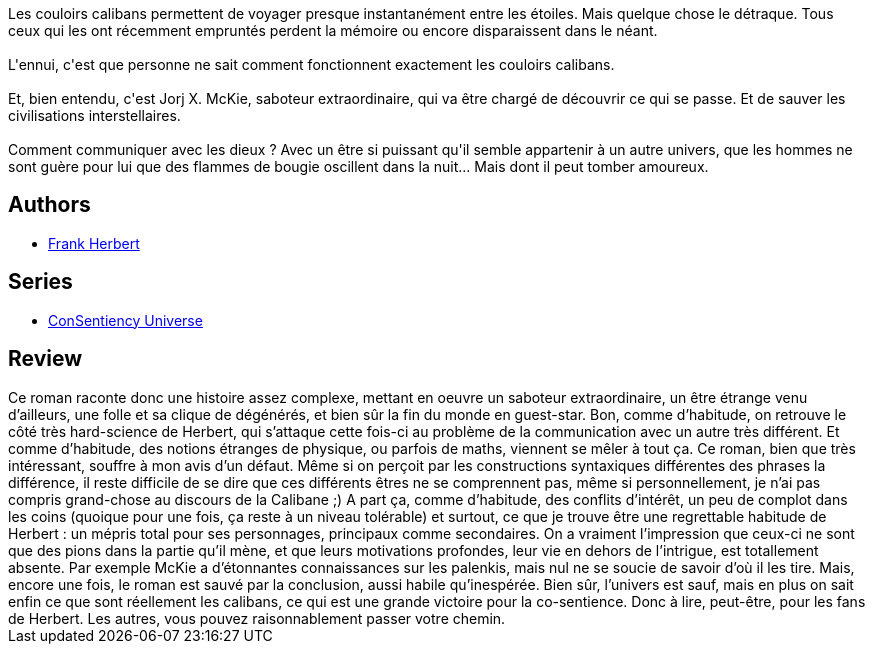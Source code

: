 :jbake-type: post
:jbake-status: published
:jbake-title: L'Étoile et le Fouet
:jbake-tags:  complot, rayon-imaginaire, space-opera,_année_2002,_mois_janv.,_note_2,extra-terrestres,read
:jbake-date: 2002-01-17
:jbake-depth: ../../
:jbake-uri: goodreads/books/9782253049326.adoc
:jbake-bigImage: https://s.gr-assets.com/assets/nophoto/book/111x148-bcc042a9c91a29c1d680899eff700a03.png
:jbake-smallImage: https://s.gr-assets.com/assets/nophoto/book/50x75-a91bf249278a81aabab721ef782c4a74.png
:jbake-source: https://www.goodreads.com/book/show/1881842
:jbake-style: goodreads goodreads-book

++++
<div class="book-description">
Les couloirs calibans permettent de voyager presque instantanément entre les étoiles. Mais quelque chose le détraque. Tous ceux qui les ont récemment empruntés perdent la mémoire ou encore disparaissent dans le néant.<br /><br />L'ennui, c'est que personne ne sait comment fonctionnent exactement les couloirs calibans.<br /><br />Et, bien entendu, c'est Jorj X. McKie, saboteur extraordinaire, qui va être chargé de découvrir ce qui se passe. Et de sauver les civilisations interstellaires.<br /><br />Comment communiquer avec les dieux ? Avec un être si puissant qu'il semble appartenir à un autre univers, que les hommes ne sont guère pour lui que des flammes de bougie oscillent dans la nuit... Mais dont il peut tomber amoureux.
</div>
++++


## Authors
* link:../authors/58.html[Frank Herbert]

## Series
* link:../series/ConSentiency_Universe.html[ConSentiency Universe]

## Review

++++
Ce roman raconte donc une histoire assez complexe, mettant en oeuvre un saboteur extraordinaire, un être étrange venu d’ailleurs, une folle et sa clique de dégénérés, et bien sûr la fin du monde en guest-star. Bon, comme d’habitude, on retrouve le côté très hard-science de Herbert, qui s’attaque cette fois-ci au problème de la communication avec un autre très différent. Et comme d’habitude, des notions étranges de physique, ou parfois de maths, viennent se mêler à tout ça. Ce roman, bien que très intéressant, souffre à mon avis d’un défaut. Même si on perçoit par les constructions syntaxiques différentes des phrases la différence, il reste difficile de se dire que ces différents êtres ne se comprennent pas, même si personnellement, je n’ai pas compris grand-chose au discours de la Calibane ;) A part ça, comme d’habitude, des conflits d’intérêt, un peu de complot dans les coins (quoique pour une fois, ça reste à un niveau tolérable) et surtout, ce que je trouve être une regrettable habitude de Herbert : un mépris total pour ses personnages, principaux comme secondaires. On a vraiment l’impression que ceux-ci ne sont que des pions dans la partie qu’il mène, et que leurs motivations profondes, leur vie en dehors de l’intrigue, est totallement absente. Par exemple McKie a d’étonnantes connaissances sur les palenkis, mais nul ne se soucie de savoir d’où il les tire. Mais, encore une fois, le roman est sauvé par la conclusion, aussi habile qu’inespérée. Bien sûr, l’univers est sauf, mais en plus on sait enfin ce que sont réellement les calibans, ce qui est une grande victoire pour la co-sentience. Donc à lire, peut-être, pour les fans de Herbert. Les autres, vous pouvez raisonnablement passer votre chemin.
++++